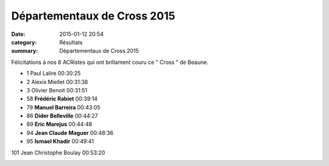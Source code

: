 Départementaux de Cross 2015
============================

:date: 2015-01-12 20:54
:category: Résultats
:summary: Départementaux de Cross 2015

Félicitations à nos 6 ACRistes qui ont brillament couru ce " Cross " de Beaune.



- 1 	Paul Lalire 	00:30:25
- 2 	Alexis Miellet 	00:31:38
- 3 	Olivier Benoit 	00:31:51
  	  	 
- 58 	**Frédéric Rabiet** 	00:39:14
- 79 	**Manuel Barreira** 	00:43:05
- 86 	**Dider Belleville** 	00:44:27
- 89 	**Eric Marejus** 	00:44:48
- 94 	**Jean Claude Maguer** 	00:48:36
- 95 	**Ismael Khadir** 	00:49:41
  	  	 
101 	Jean Christophe Boulay 	00:53:20 


|Courses-2015-2463.JPG|

.. |Courses-2015-2463.JPG| image:: http://assets.acr-dijon.org/old/httpimgover-blogcom500x3330120862coursescourses-2015-courses-2015-2463.JPG
